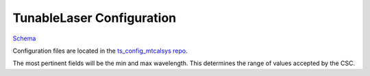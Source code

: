.. _Configuration_details:

##########################
TunableLaser Configuration
##########################

`Schema <https://github.com/lsst-ts/ts_TunableLaser/blob/schema/TunableLaser.yaml>`_

Configuration files are located in the `ts_config_mtcalsys repo <https://github.com/lsst-ts/ts_config_mtcalsys>`_.

The most pertinent fields will be the min and max wavelength.
This determines the range of values accepted by the CSC.
